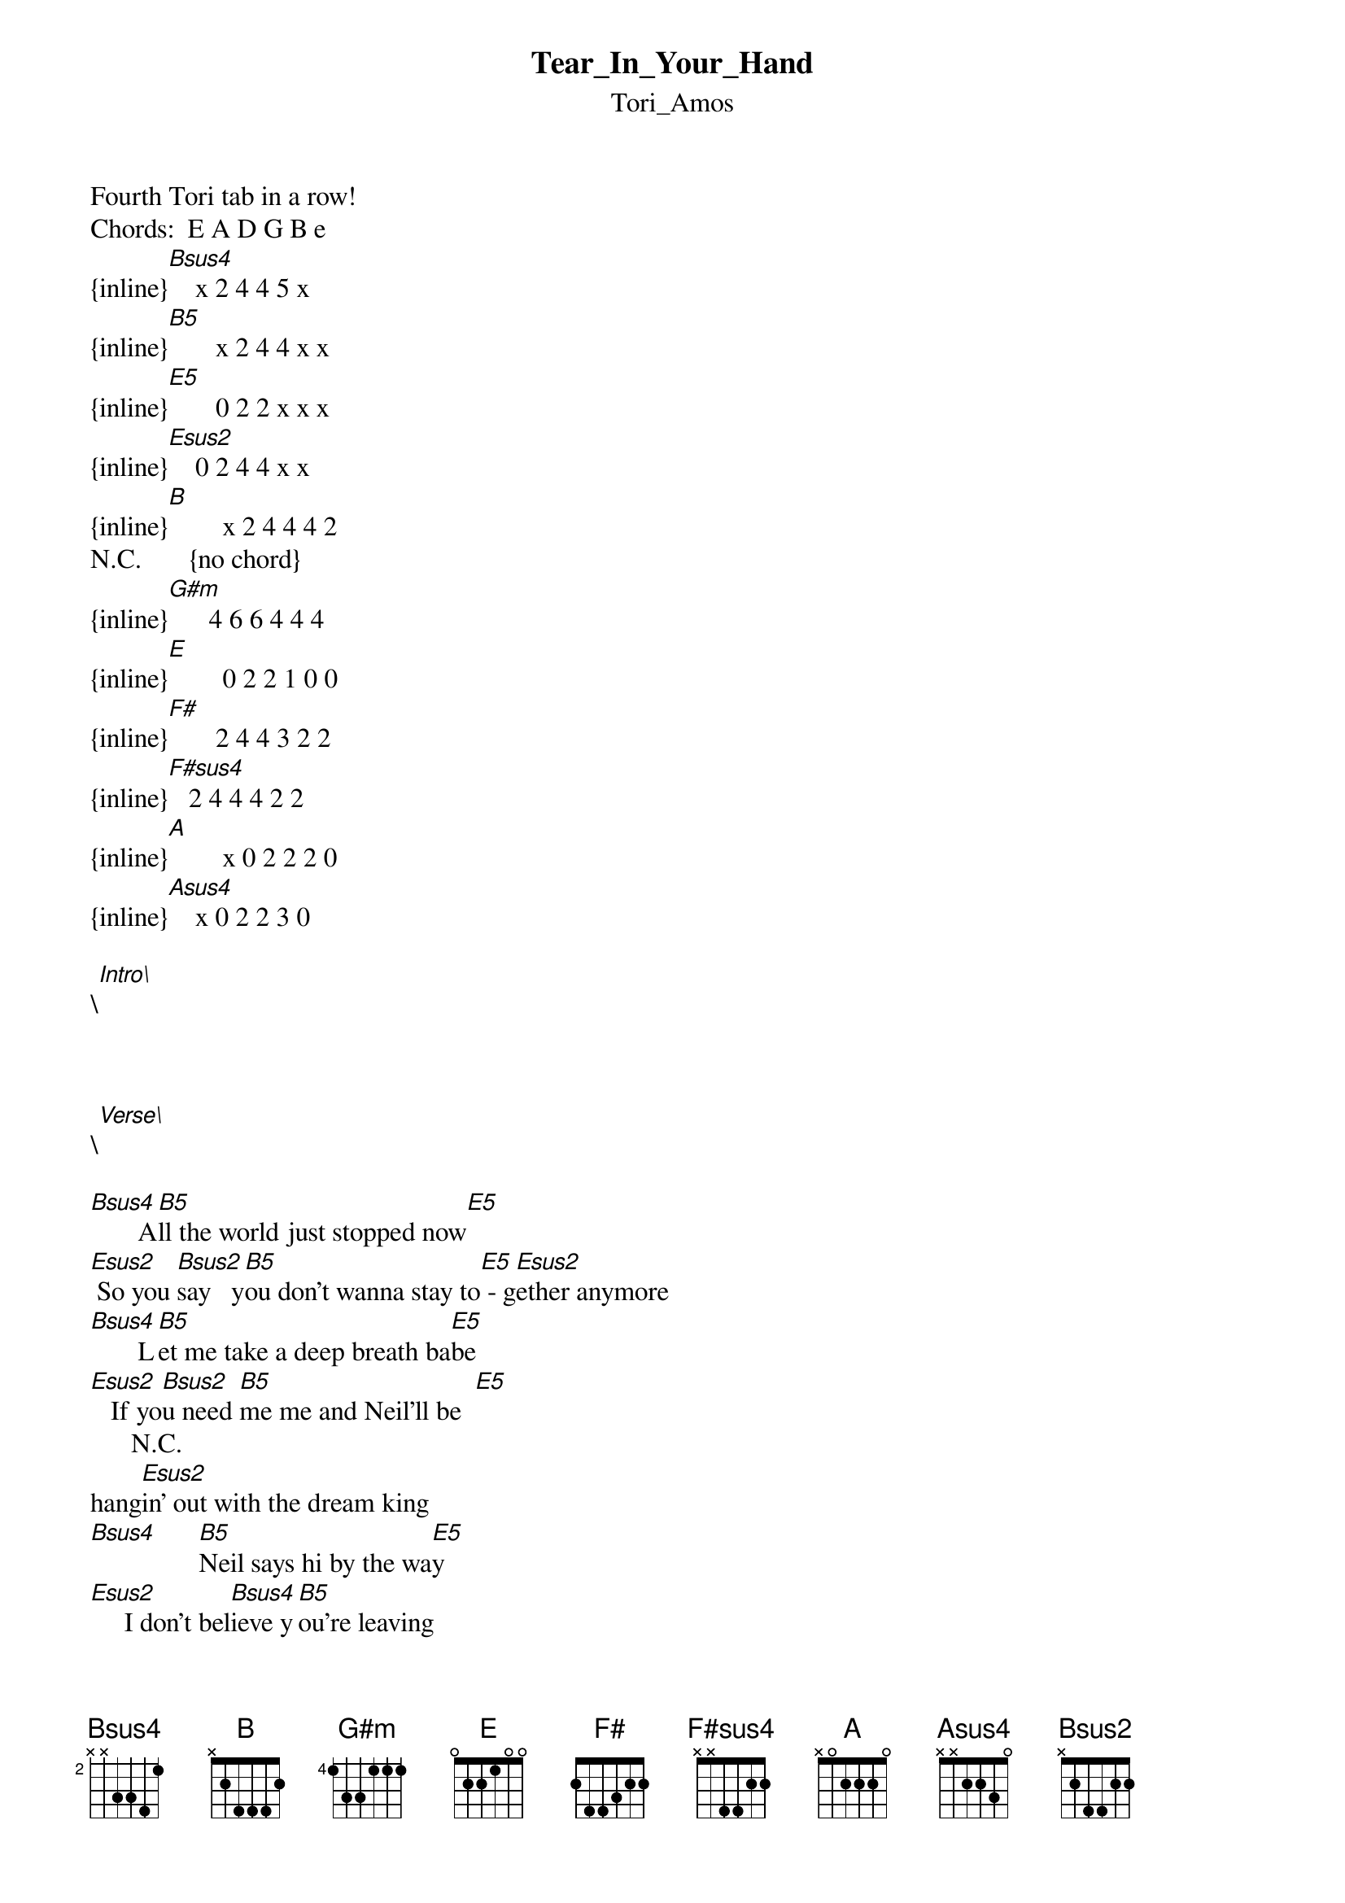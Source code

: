 {t: Tear_In_Your_Hand}
{st: Tori_Amos}
Fourth Tori tab in a row!
Chords:  E A D G B e
{inline}[Bsus4]    x 2 4 4 5 x
{inline}[B5]       x 2 4 4 x x
{inline}[E5]       0 2 2 x x x
{inline}[Esus2]    0 2 4 4 x x
{inline}[B]        x 2 4 4 4 2
N.C.       {no chord}
{inline}[G#m]      4 6 6 4 4 4
{inline}[E]        0 2 2 1 0 0
{inline}[F#]       2 4 4 3 2 2
{inline}[F#sus4]   2 4 4 4 2 2
{inline}[A]        x 0 2 2 2 0
{inline}[Asus4]    x 0 2 2 3 0

\[Intro\]

{inline}[Bsus4] [B5]    [E5]  [Esus2]  {x2}


\[Verse\]

[Bsus4]       A[B5]ll the world just stopped now[E5]
[Esus2] So you [Bsus2]say   y[B5]ou don't wanna stay to[E5] - g[Esus2]ether anymore
[Bsus4]       L[B5]et me take a deep breath ba[E5]be
[Esus2]   If yo[Bsus2]u need [B5]me me and Neil'll be  [E5]
      N.C.
hang[Esus2]in' out with the dream king
[Bsus4]      [B5]Neil says hi by the wa[E5]y 
[Esus2]     I don't bel[Bsus4]ieve y[B5]ou're leaving
Cause me and Charles[E5]   Ma[Esus2]nson like the same ice cre[Bsus4]am
[B5]I think it's that girl[E5]
[Esus2]   And I think they're p[G#m]ieces of me you've never[E] seen
Maybe she's just piece[G#m]s of me you've never    [E]
[Esus2]  Seen well


\[Chorus\]

[Bsus4]      [B5]All the world is[E5] 
[Esus2]      [Bsus4]  All [B5]I am [E5]
[Esus2]  The [Bsus4]black [B5]of the blackest [E5]ocean
[Esus2]      [Bsus4]And th[B5]e tear in [E5]your [Esus2]hand
[Bsus4]     A[B5]ll the world is [E5]    [Esus2]
[Bsus4]  Dang[B5]ling', danglin[E5]', d[Esus2]anglin' for me darlin'
   You [Bsus4]don't [B]kn[G#m]ow the pow[E]er that you have
N.C.                    
With that  [Bsus4]  tear[B5] in you[E5]r han[Esus2]d
[Bsus4]      [B5]Tear in[E5] your[Esus2] hand


\[Bridge\]

[F#]   [F#sus4]       M[F#]aybe[A]  [Asus4]      [A]I ain't used to 
[F#]   [F#sus4]       M[F#]aybe[A]s [Asus4]      [A]smashing in a cold room
[F#]   [F#sus4]      Cu[F#]tting my hands u[A]p [Asus4]   eve[A]ry time I touch you
[F#]   [F#sus4]      Ma[F#]ybe  [A]  maybe it's t[G#m]ime to wave good[E]bye now
[G#m]Time to wave good[E]bye[F#] now


\[Verse\]

[Bsus4]     Ca[B5]ught a ride with the moon
[E]   I[Bsus4] know  I[B5] know you well
[E]   Better than I used to 
[Bsus4]Haze  [B5]all clouded up
My mind in the [E]daze of why it could've never been
So you [Bsus4]say and I [B5]say you know you're full of wish
And your "[E]baby baby baby babies"
I tell you t[G#m]hey're pieces of me you'[E]ve never seen
Maybe she's just piece[G#m]s of me you've never    [E]
[Esus2]  Seen well


\[Chorus\]

[Bsus4]      [B5]All the world is[E5] 
[Esus2]      [Bsus4]  All [B5]I am [E5]
[Esus2]  The [Bsus4]black [B5]of the blackest [E5]ocean
[Esus2]      [Bsus4]And th[B5]e tear in [E5]your [Esus2]hand
[Bsus4]     A[B5]ll the world is [E5]    [Esus2]
[Bsus4]  Dang[B5]ling', danglin[E5]', d[Esus2]anglin' for me darlin'
   You [Bsus4]don't [B]kn[G#m]ow the pow[E]er that you have
N.C.                    
With that  [Bsus4]  tear[B5] in you[E5]r han[Esus2]d
[Bsus4]      [B5]Tear in[E5] your[Esus2] hand
[E5]With tha[G#m]t  tear in yo[E5]ur [Esus2]


\[Outro\]

[Bsus4]      [B5]Ah   a[E5]h   [Esus2]    {x3}
     N.C.
[Bsus4]      [B5]Ah   ah
